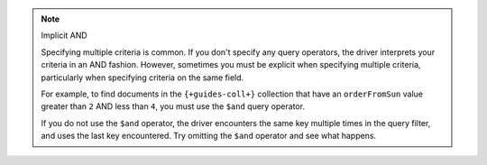 .. note:: Implicit AND

    Specifying multiple criteria is common. If you don't specify any query operators,
    the driver interprets your criteria in an AND fashion. However, sometimes you
    must be explicit when specifying multiple criteria, particularly
    when specifying criteria on the same field.

    For example, to find documents in the ``{+guides-coll+}`` collection that have
    an ``orderFromSun`` value greater than ``2`` AND less than ``4``, you must
    use the ``$and`` query operator.

    .. include:: /includes/crud/drivers_implicit_and.rst

    If you do not use the ``$and`` operator, the driver encounters the
    same key multiple times in the query filter, and uses the last
    key encountered. Try omitting the ``$and`` operator and see what
    happens.




